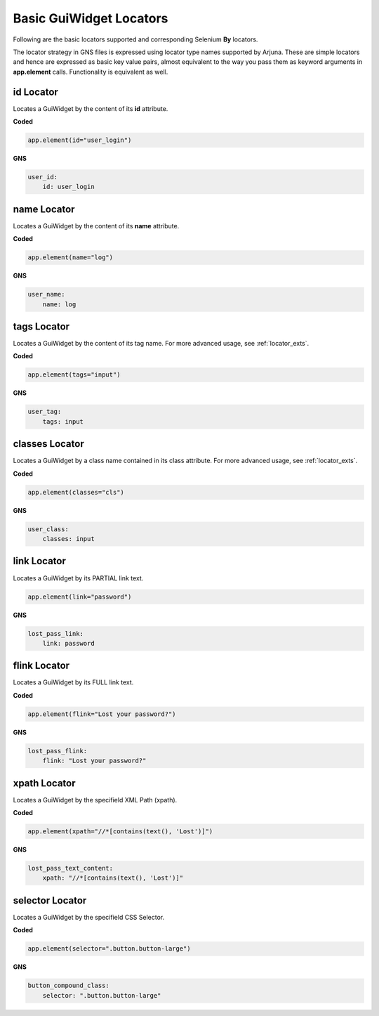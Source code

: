 .. _locators:

**Basic GuiWidget Locators**
============================

Following are the basic locators supported and corresponding Selenium **By** locators.

The locator strategy in GNS files is expressed using locator type names supported by Arjuna. These are simple locators and hence are expressed as basic key value pairs, almost equivalent to the way you pass them as keyword arguments in **app.element** calls. Functionality is equivalent as well.

**id** Locator
--------------

Locates a GuiWidget by the content of its **id** attribute.

**Coded**

.. code-block:: python

   app.element(id="user_login")

**GNS**

.. code-block:: yaml

    user_id:
        id: user_login

**name** Locator
----------------

Locates a GuiWidget by the content of its **name** attribute.

**Coded**

.. code-block:: python

   app.element(name="log")

**GNS**

.. code-block:: yaml

    user_name:
        name: log

**tags** Locator
----------------

Locates a GuiWidget by the content of its tag name. For more advanced usage, see :ref:`locator_exts`.

**Coded**


.. code-block:: python

   app.element(tags="input")

**GNS**

.. code-block:: yaml

    user_tag:
        tags: input


**classes** Locator
-------------------

Locates a GuiWidget by a class name contained in its class attribute. For more advanced usage, see :ref:`locator_exts`.

**Coded**


.. code-block:: python

   app.element(classes="cls")

**GNS**

.. code-block:: yaml

    user_class:
        classes: input

**link** Locator
----------------

Locates a GuiWidget by its PARTIAL link text.

.. code-block:: python

   app.element(link="password")

**GNS**

.. code-block:: yaml

    lost_pass_link:
        link: password

**flink** Locator
-----------------

Locates a GuiWidget by its FULL link text.

**Coded**

.. code-block:: python

   app.element(flink="Lost your password?")

**GNS**

.. code-block:: yaml

    lost_pass_flink:
        flink: "Lost your password?"


**xpath** Locator
-----------------

Locates a GuiWidget by the specifield XML Path (xpath).

**Coded**

.. code-block:: python

   app.element(xpath="//*[contains(text(), 'Lost')]")

**GNS**

.. code-block:: yaml

    lost_pass_text_content:
        xpath: "//*[contains(text(), 'Lost')]"


**selector** Locator
--------------------

Locates a GuiWidget by the specifield CSS Selector.

**Coded**

.. code-block:: python

   app.element(selector=".button.button-large")
   
**GNS**

.. code-block:: yaml

    button_compound_class:
        selector: ".button.button-large"
